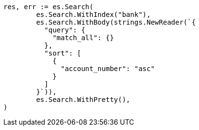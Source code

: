 // Generated from getting-started_506844befdc5691d835771bcbb1c1a60_test.go
//
[source, go]
----
res, err := es.Search(
	es.Search.WithIndex("bank"),
	es.Search.WithBody(strings.NewReader(`{
	  "query": {
	    "match_all": {}
	  },
	  "sort": [
	    {
	      "account_number": "asc"
	    }
	  ]
	}`)),
	es.Search.WithPretty(),
)
----
